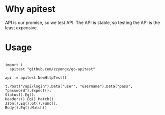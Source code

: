 * Why apitest
API is our promise, so we test API. The API is stable, so testing the API is the least expensive.

* Usage
#+BEGIN_SRC golang

import (
  apitest "github.com/zzyongx/go-apitest"

api := apitest.NewHttpTest()

t.Post("/api/login").Data("user", "username").Data("pass", "password").Expect().
Status().Eq().
Headers().Eq().Match()
Json().Eq().Gt().Func().
Body().Eq().Match()

#+END_SRC
